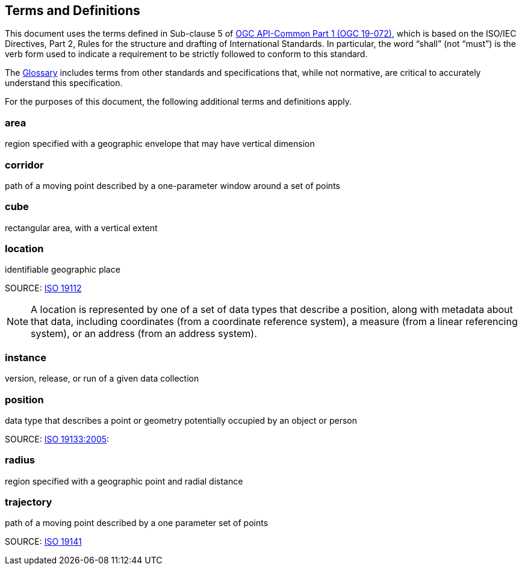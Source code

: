 [[terms_and_definitions]]
== Terms and Definitions

This document uses the terms defined in Sub-clause 5 of https://github.com/opengeospatial/oapi_common/blob/master/19-072.pdf[OGC API-Common Part 1 (OGC 19-072)], which is based on the ISO/IEC Directives, Part 2, Rules for the structure and drafting of International Standards. In particular, the word “shall” (not “must”) is the verb form used to indicate a requirement to be strictly followed to conform to this standard.

The <<glossary,Glossary>> includes terms from other standards and specifications that, while not normative, are critical to accurately understand this specification.

For the purposes of this document, the following additional terms and definitions apply.

[[area-definition]]
=== area

region specified with a geographic envelope that may have vertical dimension

[[corridor-definition]]
=== corridor

path of a moving point described by a one-parameter window around a set of points

[[cube-definition]]
=== cube

rectangular area, with a vertical extent

[[location-definition]]
=== location

identifiable geographic place

SOURCE: https://www.iso.org/standard/70742.html[ISO 19112]

NOTE: A location is represented by one of a set of data types that describe a position, along with metadata about that data, including coordinates (from a coordinate reference system), a measure (from a linear referencing system), or an address (from an address system).

[[instance-definition]]
=== instance

version, release, or run of a given data collection

[[position-definition]]
=== position

data type that describes a point or geometry potentially occupied by an object or person

SOURCE: https://www.iso.org/standard/32551.html[ISO 19133:2005]:

[[radius-definition]]
=== radius

region specified with a geographic point and radial distance

[[trajectory-definition]]
=== trajectory

path of a moving point described by a one parameter set of points

SOURCE: https://www.iso.org/standard/41445.html[ISO 19141]
